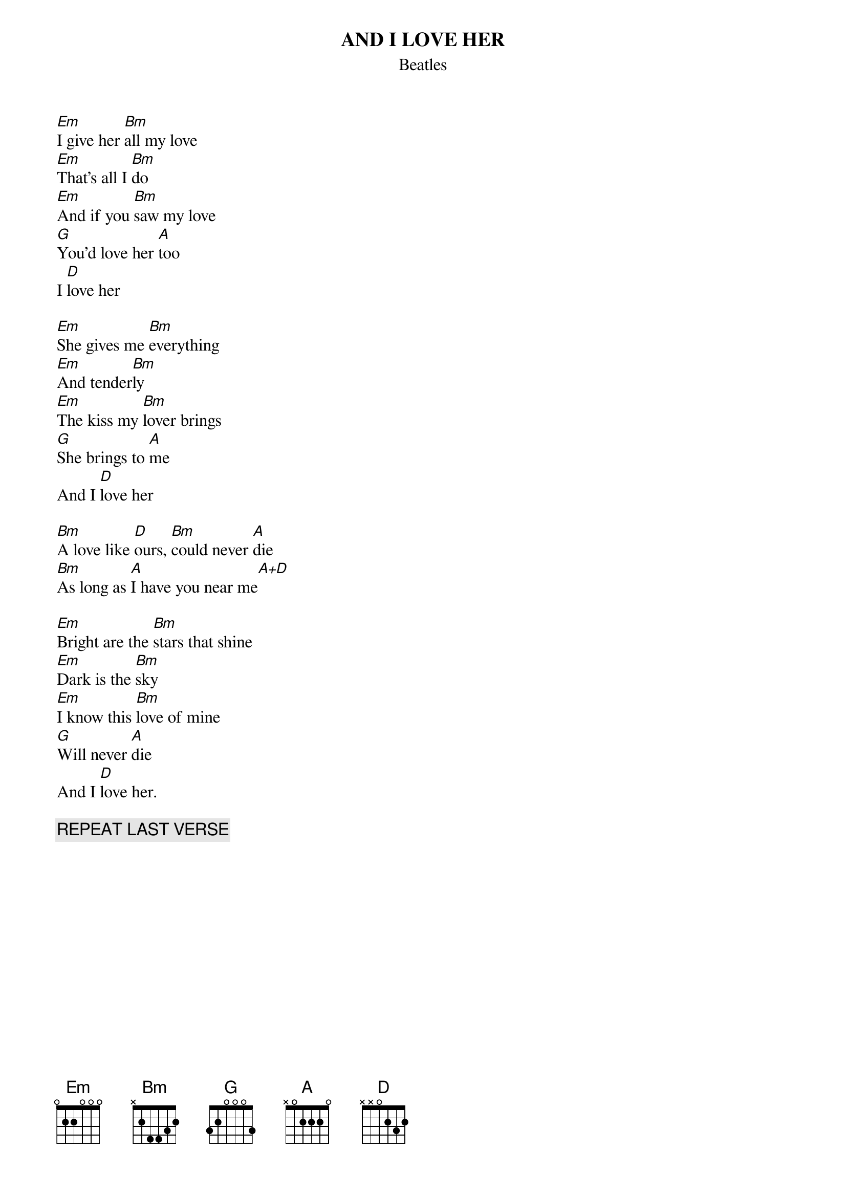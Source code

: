 {key: Em}
#From: macon@cbmvax.commodore.com (Glen Macon)
{t:AND I LOVE HER}
{st:Beatles}

[Em]I give her [Bm]all my love
[Em]That's all I [Bm]do
[Em]And if you [Bm]saw my love
[G]You'd love her [A]too
I [D]love her

[Em]She gives me [Bm]everything
[Em]And tender[Bm]ly
[Em]The kiss my [Bm]lover brings
[G]She brings to [A]me
And I [D]love her

[Bm]A love like [D]ours, [Bm]could never [A]die
[Bm]As long as [A]I have you near me[A+D]

[Em]Bright are the [Bm]stars that shine
[Em]Dark is the [Bm]sky
[Em]I know this [Bm]love of mine 
[G]Will never [A]die
And I [D]love her.

{c:REPEAT LAST VERSE}
